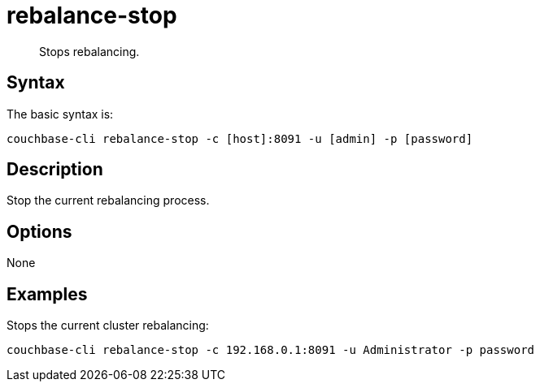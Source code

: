 = rebalance-stop
:page-topic-type: reference

[abstract]
Stops rebalancing.

== Syntax

The basic syntax is:

----
couchbase-cli rebalance-stop -c [host]:8091 -u [admin] -p [password]
----

== Description

Stop the current rebalancing process.

== Options

None

== Examples

Stops the current cluster rebalancing:

----
couchbase-cli rebalance-stop -c 192.168.0.1:8091 -u Administrator -p password
----
